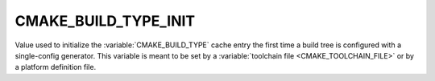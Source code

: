 CMAKE_BUILD_TYPE_INIT
---------------------

Value used to initialize the :variable:`CMAKE_BUILD_TYPE`
cache entry the first time a build tree is configured with a single-config
generator.
This variable is meant to be set by a :variable:`toolchain file
<CMAKE_TOOLCHAIN_FILE>` or by a platform definition file.
